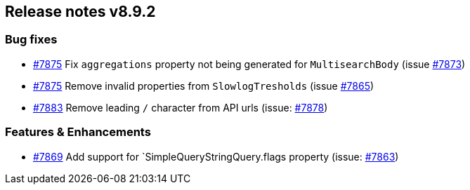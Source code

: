[[release-notes-8.9.2]]
== Release notes v8.9.2

[discrete]
=== Bug fixes

 - https://github.com/elastic/elasticsearch-net/pull/7875[#7875] Fix `aggregations` property not being generated for `MultisearchBody` (issue https://github.com/elastic/elasticsearch-net/issues/7873[#7873])
 - https://github.com/elastic/elasticsearch-net/pull/7875[#7875] Remove invalid properties from `SlowlogTresholds` (issue https://github.com/elastic/elasticsearch-net/issues/7865[#7865])
 - https://github.com/elastic/elasticsearch-net/pull/7883[#7883] Remove leading `/` character from API urls (issue: https://github.com/elastic/elasticsearch-net/issues/7878[#7878])

[discrete]
=== Features & Enhancements

- https://github.com/elastic/elasticsearch-net/pull/7869[#7869] Add support for `SimpleQueryStringQuery.flags property (issue: https://github.com/elastic/elasticsearch-net/issues/7863[#7863])